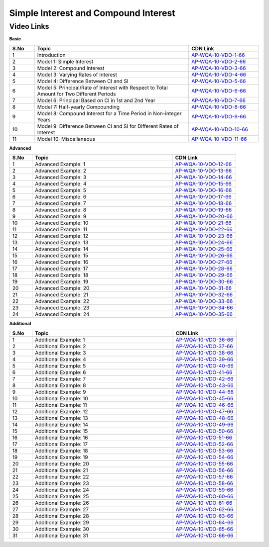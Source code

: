 ============================
Simple Interest and Compound Interest
============================


---------------
 Video Links
---------------


**Basic**


.. csv-table:: 
   :header: "S.No","Topic","CDN Link"
   :widths: 10, 62, 28
   
   "1","Introduction","`AP-WQA-10-VDO-1-66 <https://cdn.talentsprint.com/talentsprint/aptitude/quant/english/si_ci/int.mp4>`_"
   "2","Model 1: Simple Interest","`AP-WQA-10-VDO-2-66 <https://cdn.talentsprint.com/talentsprint/aptitude/quant/english/si_ci/m1.mp4>`_"
   "3","Model 2: Compound Interest","`AP-WQA-10-VDO-3-66 <https://cdn.talentsprint.com/talentsprint/aptitude/quant/english/si_ci/m2.mp4>`_"
   "4","Model 3: Varying Rates of Interest","`AP-WQA-10-VDO-4-66 <https://cdn.talentsprint.com/talentsprint/aptitude/quant/english/si_ci/m3.mp4>`_"
   "5","Model 4: Difference Between CI and SI","`AP-WQA-10-VDO-5-66 <https://cdn.talentsprint.com/talentsprint/aptitude/quant/english/si_ci/m4.mp4>`_"
   "6","Model 5: Principal/Rate of Interest with Respect to Total Amount for Two Different Periods","`AP-WQA-10-VDO-6-66 <https://cdn.talentsprint.com/talentsprint/aptitude/quant/english/si_ci/m5.mp4>`_"
   "7","Model 6: Principal Based on CI in 1st and 2nd Year","`AP-WQA-10-VDO-7-66 <https://cdn.talentsprint.com/talentsprint/aptitude/quant/english/si_ci/m6.mp4>`_"
   "8","Model 7: Half-yearly Compounding","`AP-WQA-10-VDO-8-66 <https://cdn.talentsprint.com/talentsprint/aptitude/quant/english/si_ci/m7.mp4>`_"
   "9","Model 8: Compound Interest for a Time Period in Non-integer Years","`AP-WQA-10-VDO-9-66 <https://cdn.talentsprint.com/talentsprint/aptitude/quant/english/si_ci/m8.mp4>`_"
   "10","Model 9: Difference Between CI and SI for Different Rates of Interest","`AP-WQA-10-VDO-10-66 <https://cdn.talentsprint.com/talentsprint/aptitude/quant/english/si_ci/m9.mp4>`_"
   "11","Model 10: Miscellaneous","`AP-WQA-10-VDO-11-66 <https://cdn.talentsprint.com/talentsprint/aptitude/quant/english/si_ci/m10.mp4>`_"



**Advanced**


.. csv-table:: 
   :header: "S.No","Topic","CDN Link"
   :widths: 10, 62, 28
   
   "1","Advanced Example: 1","`AP-WQA-10-VDO-12-66 <https://cdn.talentsprint.com/talentsprint/aptitude/quant/english/si_ci/q1.mp4>`_"
   "2","Advanced Example: 2","`AP-WQA-10-VDO-13-66 <https://cdn.talentsprint.com/talentsprint/aptitude/quant/english/si_ci/q2.mp4>`_"
   "3","Advanced Example: 3 ","`AP-WQA-10-VDO-14-66 <https://cdn.talentsprint.com/talentsprint/aptitude/quant/english/si_ci/q3.mp4>`_"
   "4","Advanced Example: 4 ","`AP-WQA-10-VDO-15-66 <https://cdn.talentsprint.com/talentsprint/aptitude/quant/english/si_ci/q4.mp4>`_"
   "5","Advanced Example: 5 ","`AP-WQA-10-VDO-16-66 <https://cdn.talentsprint.com/talentsprint/aptitude/quant/english/si_ci/q5.mp4>`_"
   "6","Advanced Example: 6 ","`AP-WQA-10-VDO-17-66 <https://cdn.talentsprint.com/talentsprint/aptitude/quant/english/si_ci/q6.mp4>`_"
   "7","Advanced Example: 7 ","`AP-WQA-10-VDO-18-66 <https://cdn.talentsprint.com/talentsprint/aptitude/quant/english/si_ci/q7.mp4>`_"
   "8","Advanced Example: 8 ","`AP-WQA-10-VDO-19-66 <https://cdn.talentsprint.com/talentsprint/aptitude/quant/english/si_ci/q8.mp4>`_"
   "9","Advanced Example: 9 ","`AP-WQA-10-VDO-20-66 <https://cdn.talentsprint.com/talentsprint/aptitude/quant/english/si_ci/q9.mp4>`_"
   "10","Advanced Example: 10 ","`AP-WQA-10-VDO-21-66 <https://cdn.talentsprint.com/talentsprint/aptitude/quant/english/si_ci/q10.mp4>`_"
   "11","Advanced Example: 11 ","`AP-WQA-10-VDO-22-66 <https://cdn.talentsprint.com/talentsprint/aptitude/quant/english/si_ci/q11.mp4>`_"
   "12","Advanced Example: 12 ","`AP-WQA-10-VDO-23-66 <https://cdn.talentsprint.com/talentsprint/aptitude/quant/english/si_ci/q12.mp4>`_"
   "13","Advanced Example: 13 ","`AP-WQA-10-VDO-24-66 <https://cdn.talentsprint.com/talentsprint/aptitude/quant/english/si_ci/q13.mp4>`_"
   "14","Advanced Example: 14 ","`AP-WQA-10-VDO-25-66 <https://cdn.talentsprint.com/talentsprint/aptitude/quant/english/si_ci/q14.mp4>`_"
   "15","Advanced Example: 15 ","`AP-WQA-10-VDO-26-66 <https://cdn.talentsprint.com/talentsprint/aptitude/quant/english/si_ci/q15.mp4>`_"
   "16","Advanced Example: 16 ","`AP-WQA-10-VDO-27-66 <https://cdn.talentsprint.com/talentsprint/aptitude/quant/english/si_ci/q16.mp4>`_"
   "17","Advanced Example: 17 ","`AP-WQA-10-VDO-28-66 <https://cdn.talentsprint.com/talentsprint/aptitude/quant/english/si_ci/q17.mp4>`_"
   "18","Advanced Example: 18 ","`AP-WQA-10-VDO-29-66 <https://cdn.talentsprint.com/talentsprint/aptitude/quant/english/si_ci/q18.mp4>`_"
   "19","Advanced Example: 19 ","`AP-WQA-10-VDO-30-66 <https://cdn.talentsprint.com/talentsprint/aptitude/quant/english/si_ci/q19.mp4>`_"
   "20","Advanced Example: 20 ","`AP-WQA-10-VDO-31-66 <https://cdn.talentsprint.com/talentsprint/aptitude/quant/english/si_ci/q20.mp4>`_"
   "21","Advanced Example: 21 ","`AP-WQA-10-VDO-32-66 <https://cdn.talentsprint.com/talentsprint/aptitude/quant/english/si_ci/q21.mp4>`_"
   "22","Advanced Example: 22 ","`AP-WQA-10-VDO-33-66 <https://cdn.talentsprint.com/talentsprint/aptitude/quant/english/si_ci/q22.mp4>`_"
   "23","Advanced Example: 23 ","`AP-WQA-10-VDO-34-66 <https://cdn.talentsprint.com/talentsprint/aptitude/quant/english/si_ci/q23.mp4>`_"
   "24","Advanced Example: 24 ","`AP-WQA-10-VDO-35-66 <https://cdn.talentsprint.com/talentsprint/aptitude/quant/english/si_ci/q24.mp4>`_"
  
   
**Additional**


.. csv-table:: 
   :header: "S.No","Topic","CDN Link"
   :widths: 10, 62, 28
   
   "1","Additional Example: 1","`AP-WQA-10-VDO-36-66 <https://cdn.talentsprint.com/talentsprint/aptitude/quant/english/additional_questions/si_ci/si_ci_additional_question_1.mp4>`_"
   "2","Additional Example: 2","`AP-WQA-10-VDO-37-66 <https://cdn.talentsprint.com/talentsprint/aptitude/quant/english/additional_questions/si_ci/si_ci_additional_question_2.mp4>`_"
   "3","Additional Example: 3","`AP-WQA-10-VDO-38-66 <https://cdn.talentsprint.com/talentsprint/aptitude/quant/english/additional_questions/si_ci/si_ci_additional_question_3.mp4>`_"
   "4","Additional Example: 4 ","`AP-WQA-10-VDO-39-66 <https://cdn.talentsprint.com/talentsprint/aptitude/quant/english/additional_questions/si_ci/si_ci_additional_question_4.mp4>`_"
   "5","Additional Example: 5 ","`AP-WQA-10-VDO-40-66 <https://cdn.talentsprint.com/talentsprint/aptitude/quant/english/additional_questions/si_ci/si_ci_5.mp4>`_"
   "6","Additional Example: 6 ","`AP-WQA-10-VDO-41-66 <https://cdn.talentsprint.com/talentsprint/aptitude/quant/english/additional_questions/si_ci/si_ci_6.mp4>`_"
   "7","Additional Example: 7 ","`AP-WQA-10-VDO-42-66 <https://cdn.talentsprint.com/talentsprint/aptitude/quant/english/additional_questions/si_ci/si_ci_7.mp4>`_"
   "8","Additional Example: 8 ","`AP-WQA-10-VDO-43-66 <https://cdn.talentsprint.com/talentsprint/aptitude/quant/english/additional_questions/si_ci/si_ci_8.mp4>`_"
   "9","Additional Example: 9 ","`AP-WQA-10-VDO-44-66 <https://cdn.talentsprint.com/talentsprint/aptitude/quant/english/additional_questions/si_ci/si_ci_9.mp4>`_"
   "10","Additional Example: 10 ","`AP-WQA-10-VDO-45-66 <https://cdn.talentsprint.com/talentsprint/aptitude/quant/english/additional_questions/si_ci/si_ci_10.mp4>`_"
   "11","Additional Example: 11","`AP-WQA-10-VDO-46-66 <https://cdn.talentsprint.com/talentsprint/aptitude/quant/english/additional_questions/si_ci/si_ci_11.mp4>`_"
   "12","Additional Example: 12","`AP-WQA-10-VDO-47-66 <https://cdn.talentsprint.com/talentsprint/aptitude/quant/english/additional_questions/si_ci/si_ci_12.mp4>`_"
   "13","Additional Example: 13","`AP-WQA-10-VDO-48-66 <https://cdn.talentsprint.com/talentsprint/aptitude/quant/english/additional_questions/si_ci/si_ci_13.mp4>`_"
   "14","Additional Example: 14","`AP-WQA-10-VDO-49-66 <https://cdn.talentsprint.com/talentsprint/aptitude/quant/english/additional_questions/si_ci/si_ci_14.mp4>`_"
   "15","Additional Example: 15","`AP-WQA-10-VDO-50-66 <https://cdn.talentsprint.com/talentsprint/aptitude/quant/english/additional_questions/si_ci/si_ci_15.mp4>`_"
   "16","Additional Example: 16","`AP-WQA-10-VDO-51-66 <https://cdn.talentsprint.com/talentsprint/aptitude/quant/english/additional_questions/si_ci/si_ci_16.mp4>`_"
   "17","Additional Example: 17","`AP-WQA-10-VDO-52-66 <https://cdn.talentsprint.com/talentsprint/aptitude/quant/english/additional_questions/si_ci/si_ci_17.mp4>`_"
   "18","Additional Example: 18","`AP-WQA-10-VDO-53-66 <https://cdn.talentsprint.com/talentsprint/aptitude/quant/english/additional_questions/si_ci/si_ci_18.mp4>`_"
   "19","Additional Example: 19","`AP-WQA-10-VDO-54-66 <https://cdn.talentsprint.com/talentsprint/aptitude/quant/english/additional_questions/si_ci/si_ci_19.mp4>`_"
   "20","Additional Example: 20","`AP-WQA-10-VDO-55-66 <https://cdn.talentsprint.com/talentsprint/aptitude/quant/english/additional_questions/si_ci/si_ci_20.mp4>`_"
   "21","Additional Example: 21","`AP-WQA-10-VDO-56-66 <https://cdn.talentsprint.com/talentsprint/aptitude/quant/english/additional_questions/si_ci/si_ci_210.mp4>`_"
   "22","Additional Example: 22","`AP-WQA-10-VDO-57-66 <https://cdn.talentsprint.com/talentsprint/aptitude/quant/english/additional_questions/si_ci/si_ci_22.mp4>`_"
   "23","Additional Example: 23","`AP-WQA-10-VDO-58-66 <https://cdn.talentsprint.com/talentsprint/aptitude/quant/english/additional_questions/si_ci/si_ci_23.mp4>`_"
   "24","Additional Example: 24","`AP-WQA-10-VDO-59-66 <https://cdn.talentsprint.com/talentsprint/aptitude/quant/english/additional_questions/si_ci/si_ci_24.mp4>`_"
   "25","Additional Example: 25","`AP-WQA-10-VDO-60-66 <https://cdn.talentsprint.com/talentsprint/aptitude/quant/english/additional_questions/si_ci/si_ci_25.mp4>`_"
   "26","Additional Example: 26","`AP-WQA-10-VDO-61-66 <https://cdn.talentsprint.com/talentsprint/aptitude/quant/english/additional_questions/si_ci/si_ci_26.mp4>`_"
   "27","Additional Example: 27","`AP-WQA-10-VDO-62-66 <https://cdn.talentsprint.com/talentsprint/aptitude/quant/english/additional_questions/si_ci/si_ci_27.mp4>`_"
   "28","Additional Example: 28","`AP-WQA-10-VDO-63-66 <https://cdn.talentsprint.com/talentsprint/aptitude/quant/english/additional_questions/si_ci/si_ci_28.mp4>`_"
   "29","Additional Example: 29","`AP-WQA-10-VDO-64-66 <https://cdn.talentsprint.com/talentsprint/aptitude/quant/english/additional_questions/si_ci/si_ci_31.mp4>`_"
   "30","Additional Example: 30","`AP-WQA-10-VDO-65-66 <https://cdn.talentsprint.com/talentsprint/aptitude/quant/english/additional_questions/si_ci/si_ci_30.mp4>`_"
   "31","Additional Example: 31","`AP-WQA-10-VDO-66-66 <https://cdn.talentsprint.com/talentsprint/aptitude/quant/english/additional_questions/si_ci/si_ci_31.mp4>`_"